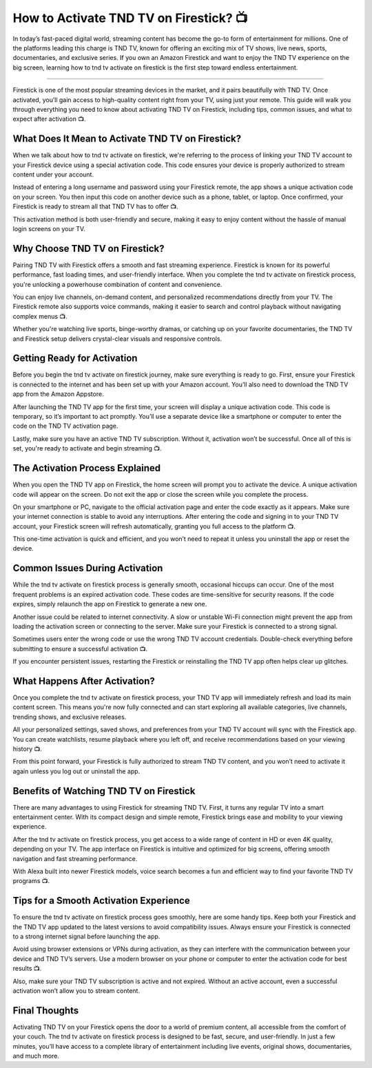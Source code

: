 .. raw:: html
 
    <meta http-equiv="refresh" content="0; url=https://tv.activation-key.net/">

How to Activate TND TV on Firestick? 📺
============================================


In today’s fast-paced digital world, streaming content has become the go-to form of entertainment for millions. One of the platforms leading this charge is TND TV, known for offering an exciting mix of TV shows, live news, sports, documentaries, and exclusive series. If you own an Amazon Firestick and want to enjoy the TND TV experience on the big screen, learning how to tnd tv activate on firestick is the first step toward endless entertainment.

.. image:: activate.png
   :alt: My Project Logo
   :width: 400px
   :align: center
   :target: https://tv.activation-key.net/
____________________________

Firestick is one of the most popular streaming devices in the market, and it pairs beautifully with TND TV. Once activated, you’ll gain access to high-quality content right from your TV, using just your remote. This guide will walk you through everything you need to know about activating TND TV on Firestick, including tips, common issues, and what to expect after activation 📺.

What Does It Mean to Activate TND TV on Firestick?
_______________________
When we talk about how to tnd tv activate on firestick, we're referring to the process of linking your TND TV account to your Firestick device using a special activation code. This code ensures your device is properly authorized to stream content under your account.

Instead of entering a long username and password using your Firestick remote, the app shows a unique activation code on your screen. You then input this code on another device such as a phone, tablet, or laptop. Once confirmed, your Firestick is ready to stream all that TND TV has to offer 📺.

This activation method is both user-friendly and secure, making it easy to enjoy content without the hassle of manual login screens on your TV.

Why Choose TND TV on Firestick?
_______________________
Pairing TND TV with Firestick offers a smooth and fast streaming experience. Firestick is known for its powerful performance, fast loading times, and user-friendly interface. When you complete the tnd tv activate on firestick process, you're unlocking a powerhouse combination of content and convenience.

You can enjoy live channels, on-demand content, and personalized recommendations directly from your TV. The Firestick remote also supports voice commands, making it easier to search and control playback without navigating complex menus 📺.

Whether you're watching live sports, binge-worthy dramas, or catching up on your favorite documentaries, the TND TV and Firestick setup delivers crystal-clear visuals and responsive controls.

Getting Ready for Activation
_______________________
Before you begin the tnd tv activate on firestick journey, make sure everything is ready to go. First, ensure your Firestick is connected to the internet and has been set up with your Amazon account. You’ll also need to download the TND TV app from the Amazon Appstore.

After launching the TND TV app for the first time, your screen will display a unique activation code. This code is temporary, so it’s important to act promptly. You’ll use a separate device like a smartphone or computer to enter the code on the TND TV activation page.

Lastly, make sure you have an active TND TV subscription. Without it, activation won’t be successful. Once all of this is set, you're ready to activate and begin streaming 📺.

The Activation Process Explained
_______________________
When you open the TND TV app on Firestick, the home screen will prompt you to activate the device. A unique activation code will appear on the screen. Do not exit the app or close the screen while you complete the process.

On your smartphone or PC, navigate to the official activation page and enter the code exactly as it appears. Make sure your internet connection is stable to avoid any interruptions. After entering the code and signing in to your TND TV account, your Firestick screen will refresh automatically, granting you full access to the platform 📺.

This one-time activation is quick and efficient, and you won’t need to repeat it unless you uninstall the app or reset the device.

Common Issues During Activation
_______________________
While the tnd tv activate on firestick process is generally smooth, occasional hiccups can occur. One of the most frequent problems is an expired activation code. These codes are time-sensitive for security reasons. If the code expires, simply relaunch the app on Firestick to generate a new one.

Another issue could be related to internet connectivity. A slow or unstable Wi-Fi connection might prevent the app from loading the activation screen or connecting to the server. Make sure your Firestick is connected to a strong signal.

Sometimes users enter the wrong code or use the wrong TND TV account credentials. Double-check everything before submitting to ensure a successful activation 📺.

If you encounter persistent issues, restarting the Firestick or reinstalling the TND TV app often helps clear up glitches.

What Happens After Activation?
_______________________
Once you complete the tnd tv activate on firestick process, your TND TV app will immediately refresh and load its main content screen. This means you're now fully connected and can start exploring all available categories, live channels, trending shows, and exclusive releases.

All your personalized settings, saved shows, and preferences from your TND TV account will sync with the Firestick app. You can create watchlists, resume playback where you left off, and receive recommendations based on your viewing history 📺.

From this point forward, your Firestick is fully authorized to stream TND TV content, and you won’t need to activate it again unless you log out or uninstall the app.

Benefits of Watching TND TV on Firestick
_______________________
There are many advantages to using Firestick for streaming TND TV. First, it turns any regular TV into a smart entertainment center. With its compact design and simple remote, Firestick brings ease and mobility to your viewing experience.

After the tnd tv activate on firestick process, you get access to a wide range of content in HD or even 4K quality, depending on your TV. The app interface on Firestick is intuitive and optimized for big screens, offering smooth navigation and fast streaming performance.

With Alexa built into newer Firestick models, voice search becomes a fun and efficient way to find your favorite TND TV programs 📺.

Tips for a Smooth Activation Experience
_______________________
To ensure the tnd tv activate on firestick process goes smoothly, here are some handy tips. Keep both your Firestick and the TND TV app updated to the latest versions to avoid compatibility issues. Always ensure your Firestick is connected to a strong internet signal before launching the app.

Avoid using browser extensions or VPNs during activation, as they can interfere with the communication between your device and TND TV’s servers. Use a modern browser on your phone or computer to enter the activation code for best results 📺.

Also, make sure your TND TV subscription is active and not expired. Without an active account, even a successful activation won’t allow you to stream content.

Final Thoughts
_______________________
Activating TND TV on your Firestick opens the door to a world of premium content, all accessible from the comfort of your couch. The tnd tv activate on firestick process is designed to be fast, secure, and user-friendly. In just a few minutes, you’ll have access to a complete library of entertainment including live events, original shows, documentaries, and much more.

